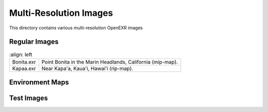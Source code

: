 ..
  SPDX-License-Identifier: BSD-3-Clause
  Copyright Contributors to the OpenEXR Project.

Multi-Resolution Images
#######################

This directory contains various multi-resolution OpenEXR images

Regular Images
==============

.. list-table::
   :align: left
           
  * - Bonita.exr		

    - Point Bonita in the Marin Headlands, California (mip-map).

  * - Kapaa.exr

    - Near Kapa'a, Kaua'i, Hawai'i (rip-map).

Environment Maps
================

.. list-table::
   :align: left
           
  * -

    * KernerEnvCube.exr
    * KernerEnvLatLong.exr

    - Parking lot on Kerner Blvd., San Rafael, California (mip-map, in
      cube-face and latitude-longitude format).

  * -

    * StageEnvCube.exr
    * StageEnvLatLong.exr

    - Stage with props, cameras and other equipment (mip-map, in
      cube-face and latitude-longitude format).

   * -

     * OrientationCube.exr
     * OrientationLatLong.exr
    
     - An environment map, in cube-face and in latitude-longitude
       format, that indicates the directions of the environment's x, y
       and z axes.

   * -

     * WavyLinesCube.exr
     * WavyLinesLatLong.exr
    
     - An environment map, in cube-face and in latitude-longitude
       format, that can be used to test how an application program,
       for example, a 3D renderer, handles the seams of environment
       maps.

       The environment image contains multiple sets of wavy lines.
       Each set consists of three parallel lines of equal width.
       Parts of the middle line run along one of the map's seams,
       crossing back and forth over the seam.  (In a cube-face map
       seams occur along the edges of the six faces of the cube.  In a
       latitude-longitude map, there is a seam along the meridian with
       longitude +/-pi.)

       If the environment map is correctly projected onto a sphere,
       then the seams should be invisible, and all lines should appear
       to have the same uniform width everywhere.  It should be
       impossible or at least difficult to tell where the middle line
       in each set crosses one of the map's seams.

       File ``WavyLinesSphere.exr`` shows what this environment map
       should look like when has been correctly projected onto a
       sphere.  (In this image the environment sphere is seen from the
       outside, not from the inside).

Test Images
===========

.. list-table::
   :align: left
           
   * - ColorCodedLevels.exr
    
     - A mip-map checkerboard image where each resolution level has a
       different color.  If this image is used to texture an object
       during 3D rendering, then the color of the object shows which
       resolution levels are accessed by the renderer as it projects
       the texture onto the object.

   * -

     * PeriodicPattern.exr	
     * MirrorPattern.exr	
    
     - Mip-map images that tile seamlessly in "periodic" and "mirror"
       wrap mode respectively.  The images can be used to check if 3D
       renderers correctly implement those wrap modes.

